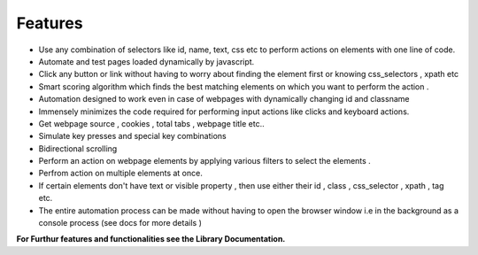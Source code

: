 Features  
=============

- Use any combination of selectors like id, name, text, css etc to perform actions on elements with one line of code. 
- Automate and test pages loaded dynamically by javascript. 
- Click any button or link without having to worry about finding the element first or knowing css_selectors , xpath etc
- Smart scoring algorithm which finds the best matching elements on which you want to perform the action . 
- Automation designed to work even in case of webpages with dynamically changing id and classname
- Immensely minimizes the code required for performing input actions like clicks and keyboard actions. 
- Get webpage source , cookies , total tabs , webpage title etc..
- Simulate key presses and special key combinations
- Bidirectional scrolling
- Perform an action on webpage elements by applying various filters to select the elements . 
- Perfrom action on multiple elements at once.
- If certain elements don't have text or visible property , then use either their id , class , css_selector , xpath , tag etc.
- The entire automation process can be made without having to open the browser window i.e in the background as a console process (see docs for more details )
 


**For Furthur features and functionalities see the Library Documentation.**

